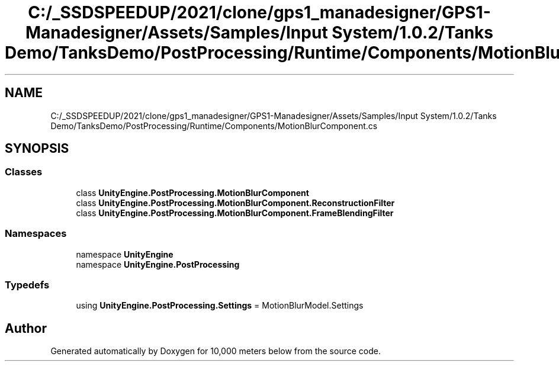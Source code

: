 .TH "C:/_SSDSPEEDUP/2021/clone/gps1_manadesigner/GPS1-Manadesigner/Assets/Samples/Input System/1.0.2/Tanks Demo/TanksDemo/PostProcessing/Runtime/Components/MotionBlurComponent.cs" 3 "Sun Dec 12 2021" "10,000 meters below" \" -*- nroff -*-
.ad l
.nh
.SH NAME
C:/_SSDSPEEDUP/2021/clone/gps1_manadesigner/GPS1-Manadesigner/Assets/Samples/Input System/1.0.2/Tanks Demo/TanksDemo/PostProcessing/Runtime/Components/MotionBlurComponent.cs
.SH SYNOPSIS
.br
.PP
.SS "Classes"

.in +1c
.ti -1c
.RI "class \fBUnityEngine\&.PostProcessing\&.MotionBlurComponent\fP"
.br
.ti -1c
.RI "class \fBUnityEngine\&.PostProcessing\&.MotionBlurComponent\&.ReconstructionFilter\fP"
.br
.ti -1c
.RI "class \fBUnityEngine\&.PostProcessing\&.MotionBlurComponent\&.FrameBlendingFilter\fP"
.br
.in -1c
.SS "Namespaces"

.in +1c
.ti -1c
.RI "namespace \fBUnityEngine\fP"
.br
.ti -1c
.RI "namespace \fBUnityEngine\&.PostProcessing\fP"
.br
.in -1c
.SS "Typedefs"

.in +1c
.ti -1c
.RI "using \fBUnityEngine\&.PostProcessing\&.Settings\fP = MotionBlurModel\&.Settings"
.br
.in -1c
.SH "Author"
.PP 
Generated automatically by Doxygen for 10,000 meters below from the source code\&.
